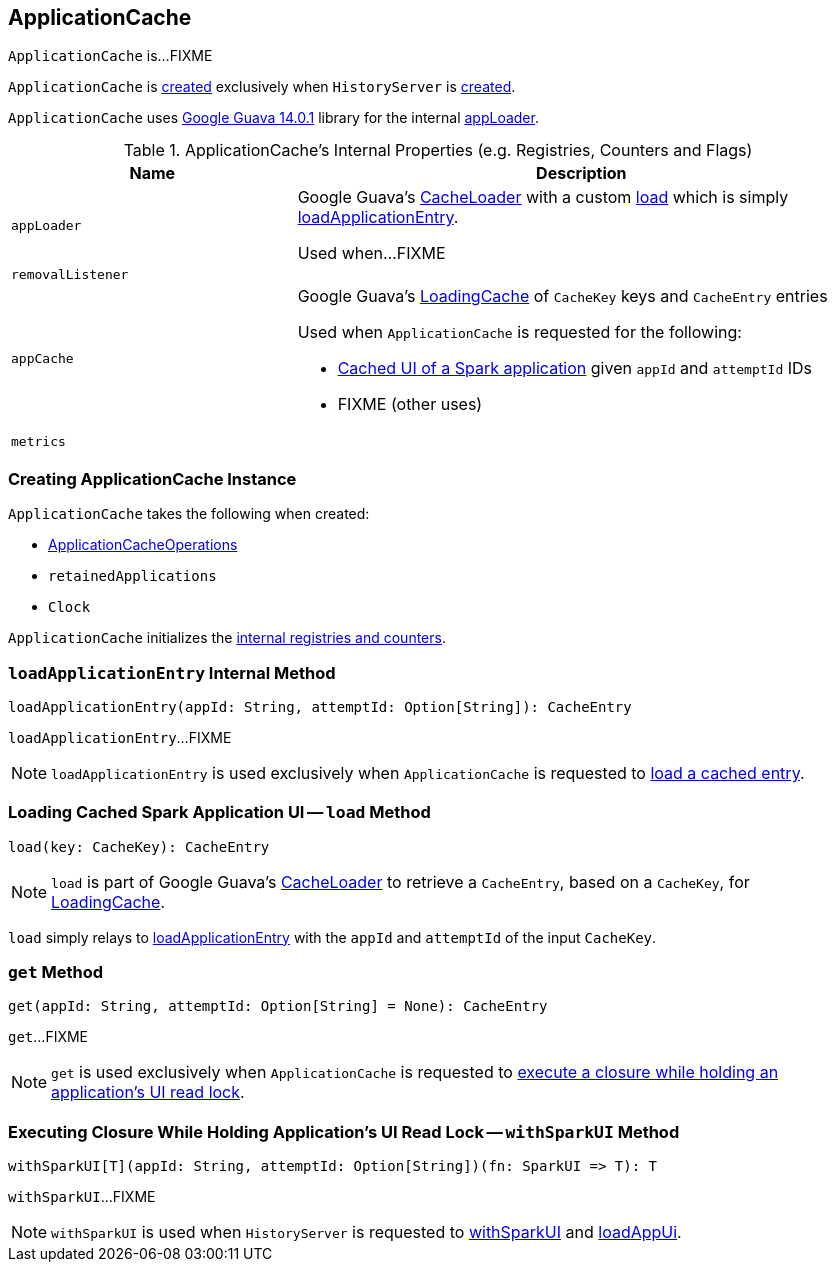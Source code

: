 == [[ApplicationCache]] ApplicationCache

`ApplicationCache` is...FIXME

`ApplicationCache` is <<creating-instance, created>> exclusively when `HistoryServer` is link:spark-history-server-HistoryServer.adoc#appCache[created].

`ApplicationCache` uses https://github.com/google/guava/wiki/Release14[Google Guava 14.0.1] library for the internal <<appLoader, appLoader>>.

[[internal-registries]]
.ApplicationCache's Internal Properties (e.g. Registries, Counters and Flags)
[cols="1,2",options="header",width="100%"]
|===
| Name
| Description

| `appLoader`
| [[appLoader]] Google Guava's https://google.github.io/guava/releases/14.0/api/docs/com/google/common/cache/CacheLoader.html[CacheLoader] with a custom link:++https://google.github.io/guava/releases/14.0/api/docs/com/google/common/cache/CacheLoader.html#load(K)++[load] which is simply <<loadApplicationEntry, loadApplicationEntry>>.

Used when...FIXME

| `removalListener`
| [[removalListener]]

| `appCache`
a| [[appCache]] Google Guava's https://google.github.io/guava/releases/14.0/api/docs/com/google/common/cache/LoadingCache.html[LoadingCache] of `CacheKey` keys and `CacheEntry` entries

Used when `ApplicationCache` is requested for the following:

* <<get, Cached UI of a Spark application>> given `appId` and `attemptId` IDs

* FIXME (other uses)

| `metrics`
| [[metrics]]
|===

=== [[creating-instance]] Creating ApplicationCache Instance

`ApplicationCache` takes the following when created:

* [[operations]] link:spark-history-server-ApplicationCacheOperations.adoc[ApplicationCacheOperations]
* [[retainedApplications]] `retainedApplications`
* [[clock]] `Clock`

`ApplicationCache` initializes the <<internal-registries, internal registries and counters>>.

=== [[loadApplicationEntry]] `loadApplicationEntry` Internal Method

[source, scala]
----
loadApplicationEntry(appId: String, attemptId: Option[String]): CacheEntry
----

`loadApplicationEntry`...FIXME

NOTE: `loadApplicationEntry` is used exclusively when `ApplicationCache` is requested to <<load, load a cached entry>>.

=== [[load]] Loading Cached Spark Application UI -- `load` Method

[source, scala]
----
load(key: CacheKey): CacheEntry
----

NOTE: `load` is part of Google Guava's https://google.github.io/guava/releases/14.0/api/docs/com/google/common/cache/CacheLoader.html[CacheLoader] to retrieve a `CacheEntry`, based on a `CacheKey`, for <<appCache, LoadingCache>>.

`load` simply relays to <<loadApplicationEntry, loadApplicationEntry>> with the `appId` and `attemptId` of the input `CacheKey`.

=== [[get]] `get` Method

[source, scala]
----
get(appId: String, attemptId: Option[String] = None): CacheEntry
----

`get`...FIXME

NOTE: `get` is used exclusively when `ApplicationCache` is requested to <<withSparkUI, execute a closure while holding an application's UI read lock>>.

=== [[withSparkUI]] Executing Closure While Holding Application's UI Read Lock -- `withSparkUI` Method

[source, scala]
----
withSparkUI[T](appId: String, attemptId: Option[String])(fn: SparkUI => T): T
----

`withSparkUI`...FIXME

NOTE: `withSparkUI` is used when `HistoryServer` is requested to link:spark-history-server-HistoryServer.adoc#withSparkUI[withSparkUI] and link:spark-history-server-HistoryServer.adoc#loadAppUi[loadAppUi].
